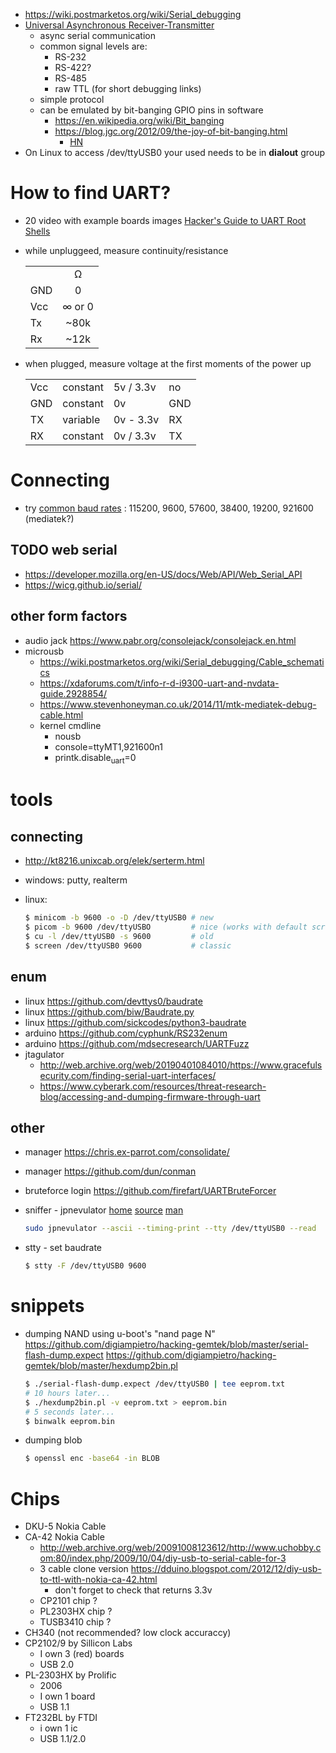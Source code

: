 - https://wiki.postmarketos.org/wiki/Serial_debugging
- [[https://en.wikipedia.org/wiki/Universal_asynchronous_receiver-transmitter][Universal Asynchronous Receiver-Transmitter]]
  - async serial communication
  - common signal levels are:
    - RS-232
    - RS-422?
    - RS-485
    - raw TTL (for short debugging links)
  - simple protocol
  - can be emulated by bit-banging GPIO pins in software
    - https://en.wikipedia.org/wiki/Bit_banging
    - https://blog.jgc.org/2012/09/the-joy-of-bit-banging.html
      - [[https://news.ycombinator.com/item?id=4521140][HN]]

- On Linux to access /dev/ttyUSB0 your used needs to be in *dialout* group

* How to find UART?

- 20 video with example boards images [[https://www.youtube.com/watch?v=01mw0oTHwxg][Hacker's Guide to UART Root Shells]]

- while unpluggeed, measure continuity/resistance
  |-----+--------|
  |     |  <c>   |
  |     |   Ω   |
  | GND |   0    |
  | Vcc | ∞ or 0 |
  | Tx  |  ~80k  |
  | Rx  |  ~12k  |
  |-----+--------|

- when plugged, measure voltage at the first moments of the power up
  |-----+----------+-----------+-----|
  | Vcc | constant | 5v / 3.3v | no  |
  | GND | constant | 0v        | GND |
  | TX  | variable | 0v - 3.3v | RX  |
  | RX  | constant | 0v / 3.3v | TX  |
  |-----+----------+-----------+-----|

* Connecting

- try [[https://en.wikipedia.org/wiki/Serial_port#Speed][common baud rates]] : 115200, 9600, 57600, 38400, 19200, 921600 (mediatek?)

** TODO web serial

- https://developer.mozilla.org/en-US/docs/Web/API/Web_Serial_API
- https://wicg.github.io/serial/

** other form factors

- audio jack https://www.pabr.org/consolejack/consolejack.en.html
- microusb
  - https://wiki.postmarketos.org/wiki/Serial_debugging/Cable_schematics
  - https://xdaforums.com/t/info-r-d-i9300-uart-and-nvdata-guide.2928854/
  - https://www.stevenhoneyman.co.uk/2014/11/mtk-mediatek-debug-cable.html
  - kernel cmdline
    - nousb
    - console=ttyMT1,921600n1
    - printk.disable_uart=0

* tools
** connecting

- http://kt8216.unixcab.org/elek/serterm.html
- windows: putty, realterm
- linux:
  #+begin_src sh
    $ minicom -b 9600 -o -D /dev/ttyUSB0 # new
    $ picom -b 9600 /dev/ttyUSBO         # nice (works with default scroll)
    $ cu -l /dev/ttyUSB0 -s 9600         # old
    $ screen /dev/ttyUSB0 9600           # classic
  #+end_src

** enum

- linux https://github.com/devttys0/baudrate
- linux https://github.com/biw/Baudrate.py
- linux https://github.com/sickcodes/python3-baudrate
- arduino https://github.com/cyphunk/RS232enum
- arduino https://github.com/mdsecresearch/UARTFuzz
- jtagulator
  - http://web.archive.org/web/20190401084010/https://www.gracefulsecurity.com/finding-serial-uart-interfaces/
  - https://www.cyberark.com/resources/threat-research-blog/accessing-and-dumping-firmware-through-uart

** other

- manager https://chris.ex-parrot.com/consolidate/
- manager https://github.com/dun/conman
- bruteforce login https://github.com/firefart/UARTBruteForcer
- sniffer - jpnevulator [[https://jpnevulator.snarl.nl/][home]] [[https://github.com/snarlistic/jpnevulator][source]] [[https://jpnevulator.snarl.nl/src/current/manual.html][man]]
  #+begin_src sh
    sudo jpnevulator --ascii --timing-print --tty /dev/ttyUSB0 --read
  #+end_src

- stty - set baudrate
  #+begin_src sh
    $ stty -F /dev/ttyUSB0 9600
  #+end_src

* snippets

- dumping NAND using u-boot's "nand page N"
  https://github.com/digiampietro/hacking-gemtek/blob/master/serial-flash-dump.expect
  https://github.com/digiampietro/hacking-gemtek/blob/master/hexdump2bin.pl
  #+begin_src sh
    $ ./serial-flash-dump.expect /dev/ttyUSB0 | tee eeprom.txt
    # 10 hours later...
    $ ./hexdump2bin.pl -v eeprom.txt > eeprom.bin
    # 5 seconds later...
    $ binwalk eeprom.bin
  #+end_src

- dumping blob
  #+begin_src sh
    $ openssl enc -base64 -in BLOB
  #+end_src

* Chips

- DKU-5 Nokia Cable
- CA-42 Nokia Cable
  - http://web.archive.org/web/20091008123612/http://www.uchobby.com:80/index.php/2009/10/04/diy-usb-to-serial-cable-for-3
  - 3 cable clone version https://dduino.blogspot.com/2012/12/diy-usb-to-ttl-with-nokia-ca-42.html
    - don't forget to check that returns 3.3v
  - CP2101 chip ?
  - PL2303HX chip ?
  - TUSB3410 chip ?
- CH340 (not recommended? low clock accuraccy)
- CP2102/9 by Sillicon Labs
  - I own 3 (red) boards
  - USB 2.0
- PL-2303HX by Prolific
  - 2006
  - I own 1 board
  - USB 1.1
- FT232BL by FTDI
  - i own 1 ic
  - USB 1.1/2.0
